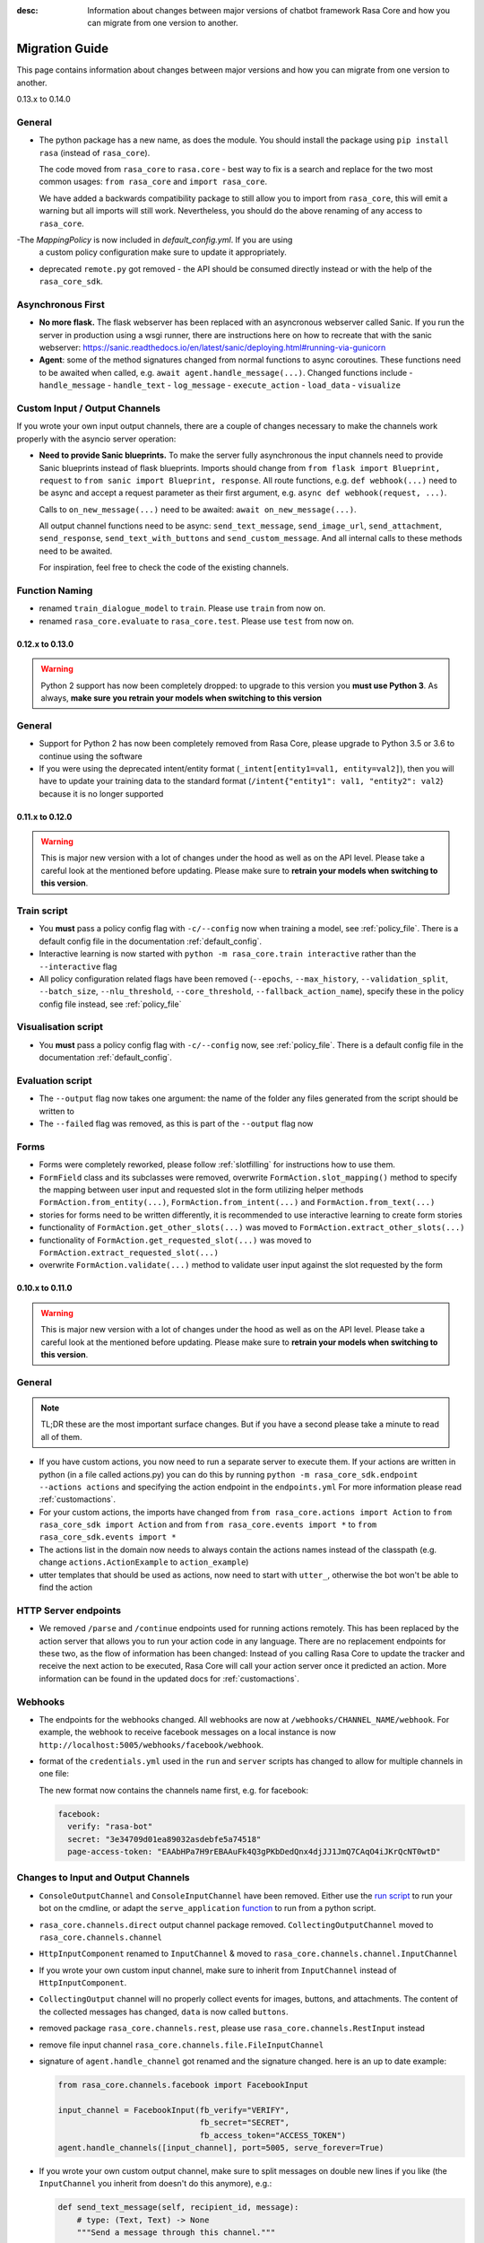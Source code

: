 :desc: Information about changes between major versions of chatbot framework
       Rasa Core and how you can migrate from one version to another.

.. _old-core-migrations:

Migration Guide
===============
This page contains information about changes between major versions and
how you can migrate from one version to another.

.. _migration-to-0-14-0:

0.13.x to 0.14.0

General
~~~~~~~

- The python package has a new name, as does the module. You should install
  the package using ``pip install rasa`` (instead of ``rasa_core``).

  The code moved from ``rasa_core`` to ``rasa.core`` - best way to fix is a
  search and replace for the two most common usages:
  ``from rasa_core`` and ``import rasa_core``.

  We have added a backwards compatibility package to still allow you to import
  from ``rasa_core``, this will emit a warning but all imports will still
  work. Nevertheless, you should do the above renaming of any access
  to ``rasa_core``.

-The `MappingPolicy` is now included in `default_config.yml`. If you are using
  a custom policy configuration make sure to update it appropriately.

- deprecated ``remote.py`` got removed - the API should be consumed directly
  instead or with the help of the ``rasa_core_sdk``.

Asynchronous First
~~~~~~~~~~~~~~~~~~
- **No more flask.** The flask webserver has been replaced with an asyncronous
  webserver called Sanic. If you run the server in production using a wsgi
  runner, there are instructions here on how to recreate that with the
  sanic webserver:
  https://sanic.readthedocs.io/en/latest/sanic/deploying.html#running-via-gunicorn
- **Agent**: some of the method signatures changed from normal functions to
  async coroutines. These functions need to be awaited when called, e.g.
  ``await agent.handle_message(...)``. Changed functions include
  - ``handle_message``
  - ``handle_text``
  - ``log_message``
  - ``execute_action``
  - ``load_data``
  - ``visualize``

Custom Input / Output Channels
~~~~~~~~~~~~~~~~~~~~~~~~~~~~~~
If you wrote your own input output channels, there are a couple of changes
necessary to make the channels work properly with the asyncio server operation:

- **Need to provide Sanic blueprints.** To make the server fully asynchronous
  the input channels need to provide Sanic blueprints instead of flask
  blueprints. Imports should change from
  ``from flask import Blueprint, request`` to
  ``from sanic import Blueprint, response``. All route functions, e.g.
  ``def webhook(...)`` need to be async and accept a request parameter as
  their first argument, e.g. ``async def webhook(request, ...)``.

  Calls to ``on_new_message(...)`` need to be awaited:
  ``await on_new_message(...)``.

  All output channel functions need to be async:
  ``send_text_message``, ``send_image_url``, ``send_attachment``,
  ``send_response``, ``send_text_with_buttons`` and ``send_custom_message``.
  And all internal calls to these methods need to be awaited.

  For inspiration, feel free to check the code of the existing channels.

Function Naming
~~~~~~~~~~~~~~~
- renamed ``train_dialogue_model`` to ``train``. Please use ``train`` from
  now on.
- renamed ``rasa_core.evaluate`` to ``rasa_core.test``. Please use ``test``
  from now on.

.. _migration-to-0-13-0:

0.12.x to 0.13.0
----------------

.. warning::

    Python 2 support has now been completely dropped: to upgrade to
    this version you **must use Python 3**.  As always, **make sure**
    **you retrain your models when switching to this version**

General
~~~~~~~

- Support for Python 2 has now been completely removed from Rasa Core, please
  upgrade to Python 3.5 or 3.6 to continue using the software
- If you were using the deprecated intent/entity format (``_intent[entity1=val1, entity=val2]``),
  then you will have to update your training data to the standard format
  (``/intent{"entity1": val1, "entity2": val2``} because it is no longer supported

.. _migration-to-0-12-0:

0.11.x to 0.12.0
----------------

.. warning::

    This is major new version with a lot of changes under the hood as well
    as on the API level. Please take a careful look at the mentioned
    before updating. Please make sure to
    **retrain your models when switching to this version**.

Train script
~~~~~~~~~~~~

- You **must** pass a policy config flag with ``-c/--config`` now when training
  a model, see :ref:`policy_file`. There is a default config file in the
  documentation :ref:`default_config`.
- Interactive learning is now started with
  ``python -m rasa_core.train interactive`` rather than the
  ``--interactive`` flag
- All policy configuration related flags have been removed (``--epochs``,
  ``--max_history``, ``--validation_split``, ``--batch_size``,
  ``--nlu_threshold``, ``--core_threshold``,
  ``--fallback_action_name``), specify these in the policy config file instead,
  see :ref:`policy_file`

Visualisation script
~~~~~~~~~~~~~~~~~~~~

- You **must** pass a policy config flag with ``-c/--config`` now,
  see :ref:`policy_file`. There is a default config file in the
  documentation :ref:`default_config`.

Evaluation script
~~~~~~~~~~~~~~~~~

- The ``--output`` flag now takes one argument: the name of the folder
  any files generated from the script should be written to
- The ``--failed`` flag was removed, as this is part of the ``--output``
  flag now

Forms
~~~~~

- Forms were completely reworked, please follow :ref:`slotfilling`
  for instructions how to use them.
- ``FormField`` class and its subclasses were removed,
  overwrite ``FormAction.slot_mapping()`` method to specify the mapping between
  user input and requested slot in the form
  utilizing helper methods ``FormAction.from_entity(...)``,
  ``FormAction.from_intent(...)`` and ``FormAction.from_text(...)``
- stories for forms need to be written differently,
  it is recommended to use interactive learning to create form stories
- functionality of ``FormAction.get_other_slots(...)`` was moved to
  ``FormAction.extract_other_slots(...)``
- functionality of ``FormAction.get_requested_slot(...)`` was moved to
  ``FormAction.extract_requested_slot(...)``
- overwrite ``FormAction.validate(...)`` method to validate user input against
  the slot requested by the form

.. _migration-to-0-11-0:

0.10.x to 0.11.0
----------------

.. warning::

    This is major new version with a lot of changes under the hood as well
    as on the API level. Please take a careful look at the mentioned
    before updating. Please make sure to
    **retrain your models when switching to this version**.

General
~~~~~~~
.. note::

  TL;DR these are the most important surface changes. But if you have
  a second please take a minute to read all of them.

- If you have custom actions, you now need to run a separate server to execute
  them. If your actions are written in python (in a file called actions.py) you
  can do this by running ``python -m rasa_core_sdk.endpoint --actions actions``
  and specifying the action endpoint in the ``endpoints.yml``
  For more information please read :ref:`customactions`.
- For your custom actions, the imports have changed from
  ``from rasa_core.actions import Action`` to ``from rasa_core_sdk import Action`` and
  from ``from rasa_core.events import *`` to ``from rasa_core_sdk.events import *``
- The actions list in the domain now needs to always contain the actions names
  instead of the classpath (e.g. change ``actions.ActionExample`` to ``action_example``)
- utter templates that should be used as actions, now need to start with
  ``utter_``, otherwise the bot won't be able to find the action

HTTP Server endpoints
~~~~~~~~~~~~~~~~~~~~~
- We removed ``/parse`` and ``/continue`` endpoints used for running actions
  remotely. This has been replaced by the action server that allows you
  to run your action code in any language. There are no replacement endpoints
  for these two, as the flow of information has been changed: Instead of you
  calling Rasa Core to update the tracker and receive the next action to be
  executed, Rasa Core will call your action server once it predicted an action.
  More information can be found in the updated docs for :ref:`customactions`.


Webhooks
~~~~~~~~
- The endpoints for the webhooks changed. All webhooks are now at
  ``/webhooks/CHANNEL_NAME/webhook``. For example, the webhook
  to receive facebook messages on a local instance is now
  ``http://localhost:5005/webhooks/facebook/webhook``.
- format of the ``credentials.yml`` used in the ``run`` and ``server`` scripts
  has changed to allow for multiple channels in one file:

  The new format now contains the channels name first, e.g. for facebook:

  .. code-block:: yaml

     facebook:
       verify: "rasa-bot"
       secret: "3e34709d01ea89032asdebfe5a74518"
       page-access-token: "EAAbHPa7H9rEBAAuFk4Q3gPKbDedQnx4djJJ1JmQ7CAqO4iJKrQcNT0wtD"

Changes to Input and Output Channels
~~~~~~~~~~~~~~~~~~~~~~~~~~~~~~~~~~~~
- ``ConsoleOutputChannel`` and ``ConsoleInputChannel`` have been removed. Either
  use the `run script <https://github.com/RasaHQ/rasa_core/blob/master/rasa_core/run.py>`_
  to run your bot on the cmdline, or adapt the ``serve_application``
  `function <https://github.com/RasaHQ/rasa_core/blob/master/rasa_core/run.py#L260>`_
  to run from a python script.
- ``rasa_core.channels.direct`` output channel package removed.
  ``CollectingOutputChannel`` moved to ``rasa_core.channels.channel``
- ``HttpInputComponent`` renamed to ``InputChannel`` & moved to
  ``rasa_core.channels.channel.InputChannel``
- If you wrote your own custom input channel, make sure to inherit from
  ``InputChannel`` instead of ``HttpInputComponent``.
- ``CollectingOutput`` channel will no properly collect events for images,
  buttons, and attachments. The content of the collected messages has changed,
  ``data`` is now called ``buttons``.
- removed package ``rasa_core.channels.rest``,
  please use ``rasa_core.channels.RestInput`` instead
- remove file input channel ``rasa_core.channels.file.FileInputChannel``
- signature of ``agent.handle_channel`` got renamed
  and the signature changed. here is an up to date example:

  .. code-block:: python

     from rasa_core.channels.facebook import FacebookInput

     input_channel = FacebookInput(fb_verify="VERIFY",
                                   fb_secret="SECRET",
                                   fb_access_token="ACCESS_TOKEN")
     agent.handle_channels([input_channel], port=5005, serve_forever=True)
- If you wrote your own custom output channel, make sure to split messages
  on double new lines if you like (the ``InputChannel`` you inherit from
  doesn't do this anymore), e.g.:

  .. code-block:: python

     def send_text_message(self, recipient_id, message):
         # type: (Text, Text) -> None
         """Send a message through this channel."""

         for message_part in message.split("\n\n"):
           # self.send would be the actual communication to e.g. facebook
           self.send(recipient_id, message_part)


.. _migration-to-0-10-0:

0.9.x to 0.10.0
---------------
.. warning::

  This is a release **breaking backwards compatibility**.
  You can no longer load old models with this version, due to the addition of
  the default action ``ActionDefaultFallback``. Please make sure to retrain
  your model before using this version

There have been some API changes to classes and methods:

- if you use ``dispatcher.utter_template`` or
  ``dispatcher.utter_button_template`` in your custom actions run code,
  they now need the ``tracker`` as a second argument, e.g.
  ``dispatcher.utter_template("utter_greet", tracker)``

- all input and output channels should have a ``name``. If you are using a
  custom channel, make sure to implement a class method that returns
  the name. The name needs to be added to the
  **input channel and the output channel**. You can find examples
  in ``rasa_core.channels.direct.CollectingOutputChannel``:

  .. code-block:: python

      @classmethod
      def name(cls):
          """Every channel needs a name"""
          return "collector"

- the ``RasaNLUHttpInterpreter`` when created now needs to be passed an
  instance of ``EndpointConfig`` instead of ``server`` and ``token``, e.g.:

  .. code-block:: python

      from rasa_core.utils import EndpointConfig

      endpoint = EndpointConfig("http://localhost:500", token="mytoken")
      interpreter = RasaNLUHttpInterpreter("mymodelname", endpoint)

.. _migration-to-0-9-0:

0.8.x to 0.9.0
--------------

.. warning::

  This is a release **breaking backwards compatibility**.
  Unfortunately, it is not possible to load
  previously trained models (as the stored file formats have changed as
  well as the configuration and metadata). Please make sure to retrain
  a model before trying to use it with this improved version.

- loading data should be done either using:

  .. code-block:: python

      from rasa_core import training

      training_data = training.load_data(...)

  or using an agent instance:

  .. code-block:: python

      training_data = agent.load_data(...)
      agent.train(training_data, ...)

  It is deprecated to pass the training data file directly to ``agent.train``.
  Instead, the data should be loaded in one of the above ways and then passed
  to train.

- ``ScoringPolicy`` got removed and replaced by ``AugmentedMemoizationPolicy``
  which is similar, but is able to match more states to states it has seen
  during trainer (e.g. it is able to handle slots better)

- if you use custom featurizers, you need to
  **pass them directly to the policy** that should use them.
  This allows the policies to use different featurizers. Passing a featurizer
  is **optional**. Accordingly, the ``max_history`` parameter moved to that
  featurizer:

  .. code-block:: python

      from rasa_core.featurizers import (MaxHistoryTrackerFeaturizer,
                                         BinarySingleStateFeaturizer)

      featurizer = MaxHistoryTrackerFeaturizer(BinarySingleStateFeaturizer(),
                                               max_history=5)

      agent = Agent(domain_file,
                    policies=[MemoizationPolicy(max_history=5),
                              KerasPolicy(featurizer)])

  If no featurizer is passed during policy creation, the policies default
  featurizer will be used. The `MemoizationPolicy` allows passing in the
  `max_history` parameter directly, without creating a featurizer.

- the ListSlot now stores a list of entities (with the same name)
  present in an utterance


.. _migration-to-0-8-0:

0.7.x to 0.8.0
--------------

- Credentials for the facebook connector changed. Instead of providing:

  .. code-block:: yaml

      # OLD FORMAT
      verify: "rasa-bot"
      secret: "3e34709d01ea89032asdebfe5a74518"
      page-tokens:
        1730621093913654: "EAAbHPa7H9rEBAAuFk4Q3gPKbDedQnx4djJJ1JmQ7CAqO4iJKrQcNT0wtD"

  you should now pass the configuration parameters like this:

  .. code-block:: yaml

      # NEW FORMAT
      verify: "rasa-bot"
      secret: "3e34709d01ea89032asdebfe5a74518"
      page-access-token: "EAAbHPa7H9rEBAAuFk4Q3gPKbDedQnx4djJJ1JmQ7CAqO4iJKrQcNT0wtD"

  As you can see, the new facebook connector only supports a single page. Same
  change happened to the in code arguments for the connector which should be
  changed to:

  .. code-block:: python

      from rasa_core.channels.facebook import FacebookInput

      FacebookInput(
            credentials.get("verify"),
            credentials.get("secret"),
            credentials.get("page-access-token"))

- Story file format changed from ``* _intent_greet[name=Rasa]``
  to ``* intent_greet{"name": "Rasa"}`` (old format is still supported but
  deprecated). Instead of writing:

  .. code-block:: md

      ## story_07715946                     <!-- name of the story - just for debugging -->
      * _greet
         - action_ask_howcanhelp
      * _inform[location=rome,price=cheap]
         - action_on_it                     <!-- user utterance, in format _intent[entities] -->
         - action_ask_cuisine

  The new format looks like this:

  .. code-block:: md

      ## story_07715946                     <!-- name of the story - just for debugging -->
      * greet
         - action_ask_howcanhelp
      * inform{"location": "rome", "price": "cheap"}
         - action_on_it                     <!-- user utterance, in format _intent[entities] -->
         - action_ask_cuisine


